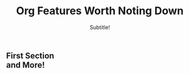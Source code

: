 * 
#+TITLE: Org Features Worth Noting Down
#+SUBTITLE: Subtitle!
#+OPTIONS: toc:nil 
#+OPTIONS: num:nil
#+OPTIONS: date:nil 
#+OPTIONS: author:nil 
#+MACRO: NEWLINE @@latex:\\@@ @@html:<br>@@ @@ascii:|@@

** First Section {{{NEWLINE}}} and More!

